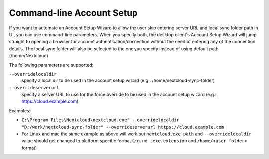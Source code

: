 ==========================
Command-line Account Setup
==========================

If you want to automate an Account Setup Wizard to allow the user skip entering server URL and local sync folder path in UI, you can use command-line parameters.
When you specify both, the desktop client's Account Setup Wizard will jump straight to opening a browser for account authentication/connection without the need of entering any of the connection details.
The local sync folder will also be selected to the one you specify instead of using default path (/home/Nextcloud)

The following parameters are supported:

``--overridelocaldir``
   specify a local dir to be used in the account setup wizard (e.g.: /home/nextcloud-sync-folder)

``--overrideserverurl``
        specify a server URL to use for the force override to be used in the account setup wizard (e.g.: https://cloud.example.com)

Examples:

- ``C:\Program Files\Nextcloud\nextcloud.exe" --overridelocaldir "D:/work/nextcloud-sync-folder" --overrideserverurl https://cloud.example.com``
- For Linux and mac the same example as above will work but ``nextcloud.exe path`` and ``--overridelocaldir`` value should get changed to platform specific format (e.g. ``no .exe extension`` and ``/home/<user folder>`` format)
